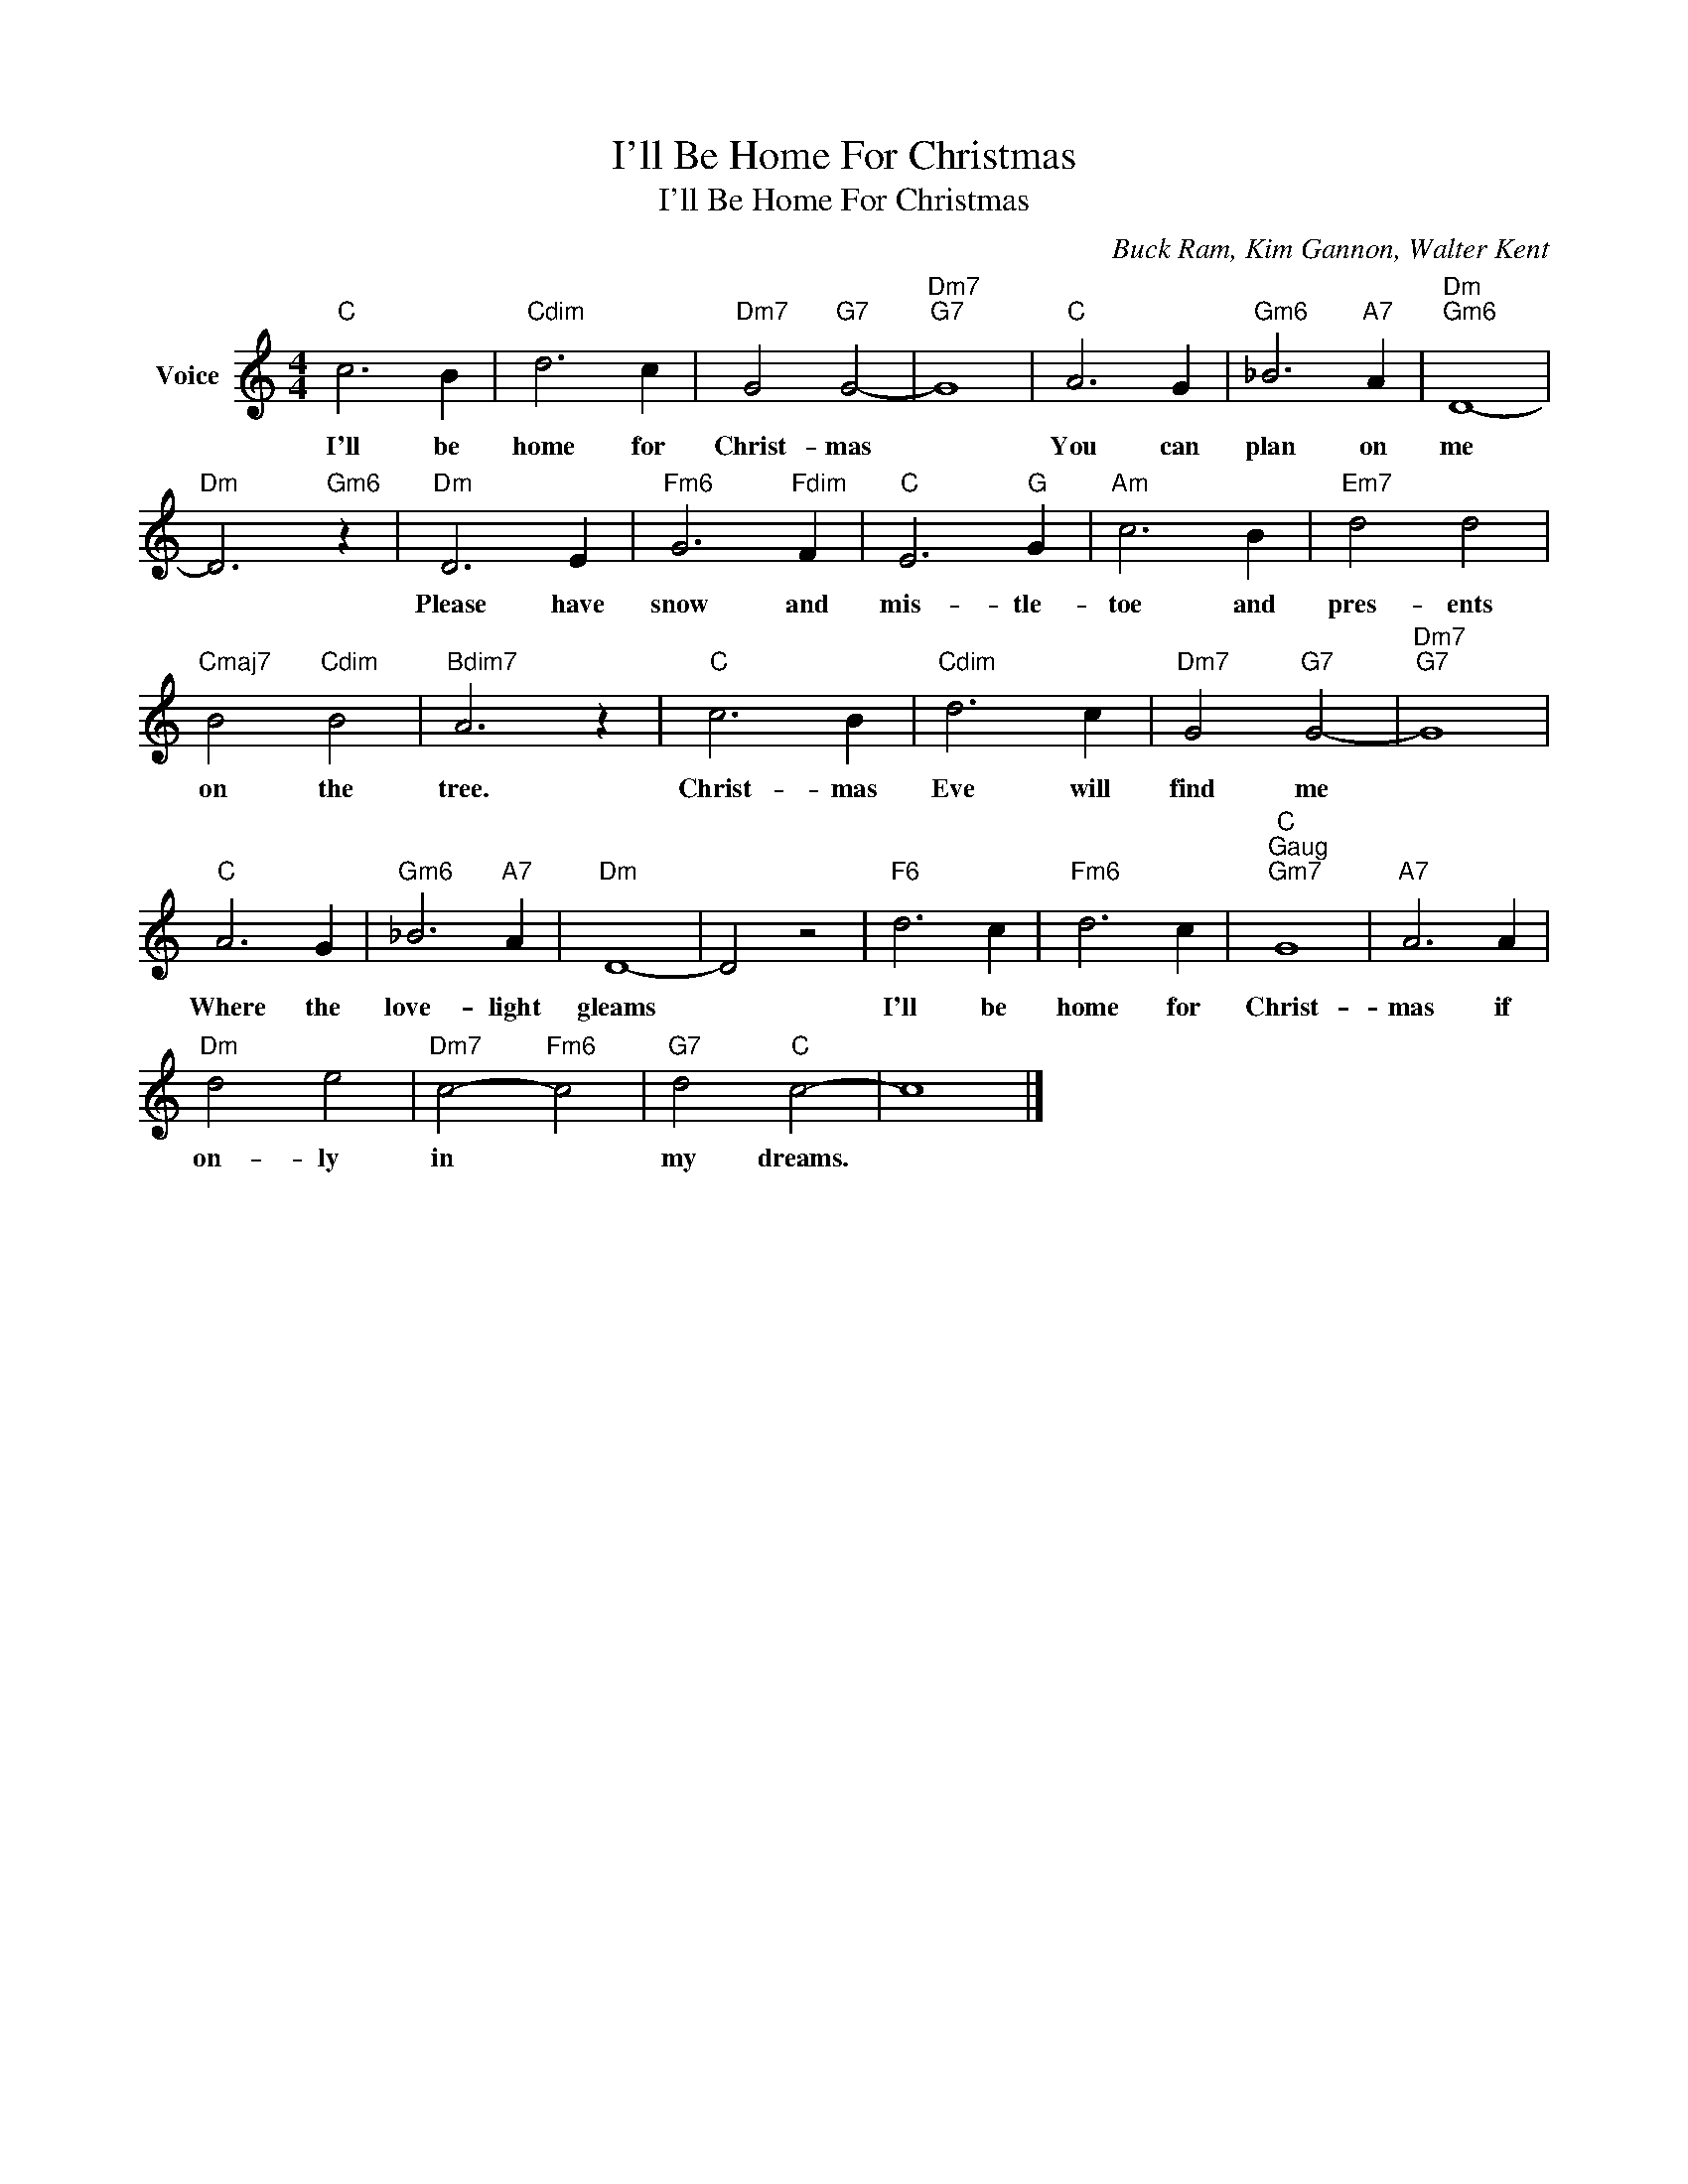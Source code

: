 X:1
T:I'll Be Home For Christmas
T:I'll Be Home For Christmas
C:Buck Ram, Kim Gannon, Walter Kent
Z:All Rights Reserved
L:1/4
M:4/4
K:C
V:1 treble nm="Voice"
%%MIDI program 52
V:1
"C" c3 B |"Cdim" d3 c |"Dm7" G2"G7" G2- |"Dm7""G7" G4 |"C" A3 G |"Gm6" _B3"A7" A |"Dm""Gm6" D4- | %7
w: I'll be|home for|Christ- mas||You can|plan on|me|
"Dm" D3"Gm6" z |"Dm" D3 E |"Fm6" G3"Fdim" F |"C" E3"G" G |"Am" c3 B |"Em7" d2 d2 | %13
w: |Please have|snow and|mis- tle-|toe and|pres- ents|
"Cmaj7" B2"Cdim" B2 |"Bdim7" A3 z |"C" c3 B |"Cdim" d3 c |"Dm7" G2"G7" G2- |"Dm7""G7" G4 | %19
w: on the|tree.|Christ- mas|Eve will|find me||
"C" A3 G |"Gm6" _B3"A7" A |"Dm" D4- | D2 z2 |"F6" d3 c |"Fm6" d3 c |"C""^Gaug""Gm7" G4 |"A7" A3 A | %27
w: Where the|love- light|gleams||I'll be|home for|Christ-|mas if|
"Dm" d2 e2 |"Dm7" c2-"Fm6" c2 |"G7" d2"C" c2- | c4 |] %31
w: on- ly|in *|my dreams.||

